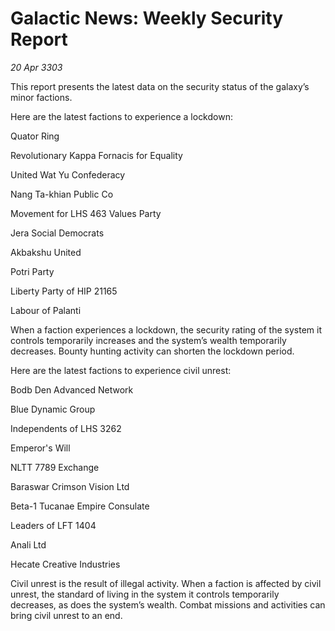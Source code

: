* Galactic News: Weekly Security Report

/20 Apr 3303/

This report presents the latest data on the security status of the galaxy’s minor factions. 

Here are the latest factions to experience a lockdown: 

Quator Ring 

Revolutionary Kappa Fornacis for Equality 

United Wat Yu Confederacy 

Nang Ta-khian Public Co 

Movement for LHS 463 Values Party 

Jera Social Democrats 

Akbakshu United 

Potri Party 

Liberty Party of HIP 21165 

Labour of Palanti 

When a faction experiences a lockdown, the security rating of the system it controls temporarily increases and the system’s wealth temporarily decreases. Bounty hunting activity can shorten the lockdown period. 

Here are the latest factions to experience civil unrest: 

Bodb Den Advanced Network 

Blue Dynamic Group 

Independents of LHS 3262 

Emperor's Will 

NLTT 7789 Exchange 

Baraswar Crimson Vision Ltd 

Beta-1 Tucanae Empire Consulate 

Leaders of LFT 1404 

Anali Ltd 

Hecate Creative Industries 

Civil unrest is the result of illegal activity. When a faction is affected by civil unrest, the standard of living in the system it controls temporarily decreases, as does the system’s wealth. Combat missions and activities can bring civil unrest to an end.